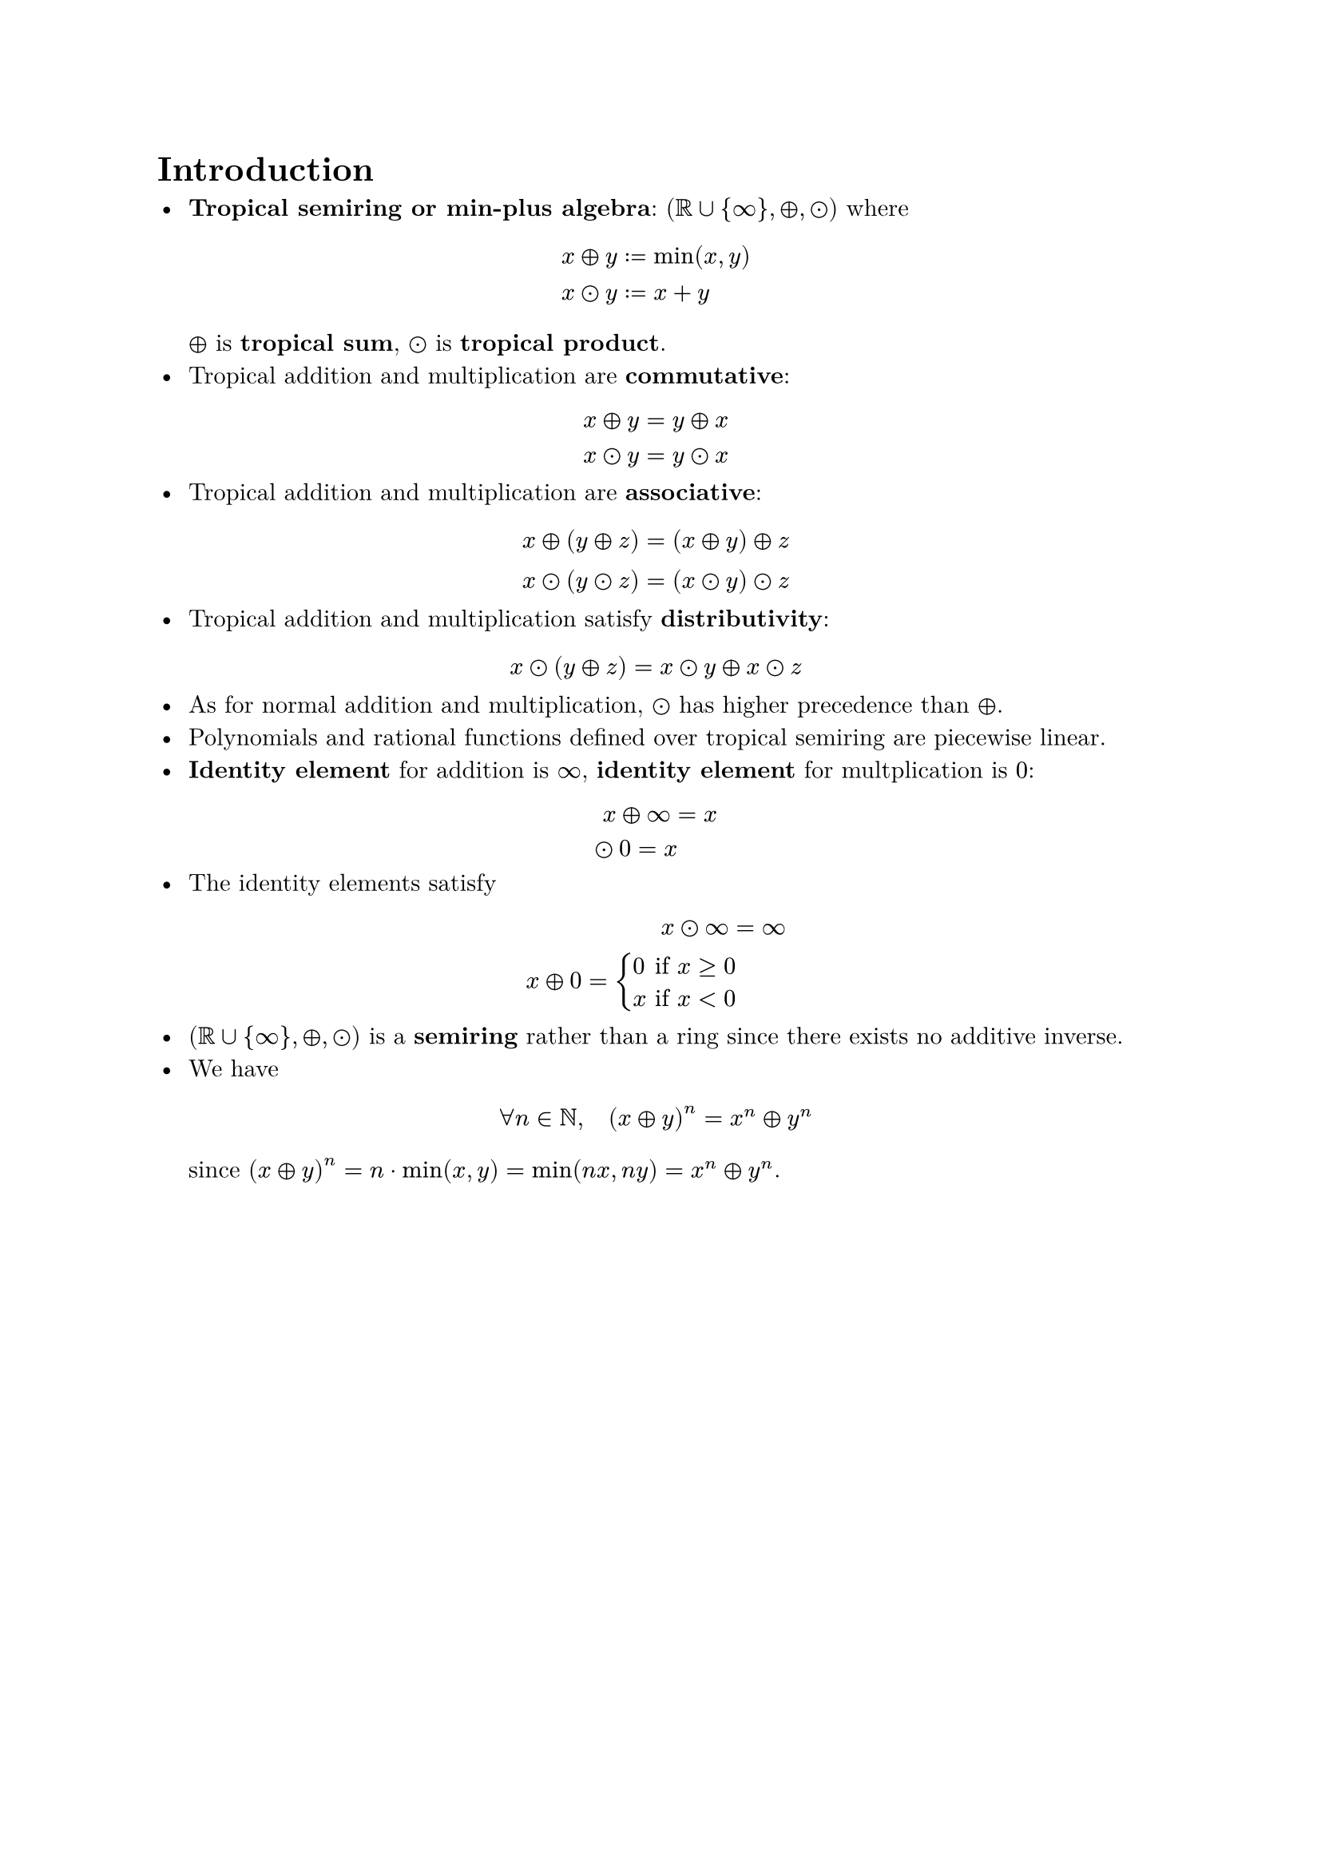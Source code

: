 #set text(
  font: "New Computer Modern"
)

= Introduction

- *Tropical semiring or min-plus algebra*: $(RR union {infinity}, plus.circle, dot.circle)$ where $ x plus.circle y & := min(x, y) \ x dot.circle y & := x + y $ $plus.circle$ is *tropical sum*, $dot.circle$ is *tropical product*.
- Tropical addition and multiplication are *commutative*: $ x plus.circle y & = y plus.circle x \ x dot.circle y & = y dot.circle x $
- Tropical addition and multiplication are *associative*: $ x plus.circle (y plus.circle z) & = (x plus.circle y) plus.circle z \ x dot.circle (y dot.circle z) & = (x dot.circle y) dot.circle z $
- Tropical addition and multiplication satisfy *distributivity*: $ x dot.circle (y plus.circle z) = x dot.circle y plus.circle x dot.circle z $
- As for normal addition and multiplication, $dot.circle$ has higher precedence than $plus.circle$.
- Polynomials and rational functions defined over tropical semiring are piecewise linear.
- *Identity element* for addition is $infinity$, *identity element* for multplication is $0$: $ x plus.circle infinity & = x \ dot.circle 0 = x $
- The identity elements satisfy $ x dot.circle infinity & = infinity \ x plus.circle 0 = cases(
    0 & "if" x >= 0,
    x & "if" x < 0
) $
- $(RR union {infinity}, plus.circle, dot.circle)$ is a *semiring* rather than a ring since there exists no additive inverse.
- We have $ forall n in NN, quad (x plus.circle y)^n = x^n plus.circle y^n $ since $(x plus.circle y)^n = n dot.op min(x, y) = min(n x, n y) = x^n plus.circle y^n$.